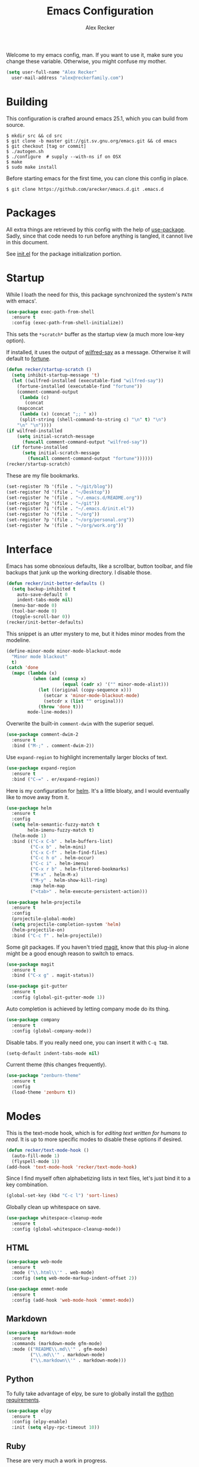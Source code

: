 #+TITLE: Emacs Configuration
#+AUTHOR: Alex Recker

Welcome to my emacs config, man.  If you want to use it, make sure you
change these variable.  Otherwise, you might confuse my mother.

#+BEGIN_SRC emacs-lisp
  (setq user-full-name "Alex Recker"
	user-mail-address "alex@reckerfamily.com")
#+END_SRC

* Building

  This configuration is crafted around emacs 25.1, which you can build
  from source.

  #+BEGIN_EXAMPLE
    $ mkdir src && cd src
    $ git clone -b master git://git.sv.gnu.org/emacs.git && cd emacs
    $ git checkout [tag or commit]
    $ ./autogen.sh
    $ ./configure  # supply --with-ns if on OSX
    $ make
    $ sudo make install
  #+END_EXAMPLE

  Before starting emacs for the first time, you can clone this config
  in place.

  #+BEGIN_EXAMPLE
    $ git clone https://github.com/arecker/emacs.d.git .emacs.d
  #+END_EXAMPLE

* Packages

  All extra things are retrieved by this config with the help of
  [[https://github.com/jwiegley/use-package][use-package]].  Sadly, since that code needs to run before anything
  is tangled, it cannot live in this document.

  See [[file:init.el][init.el]] for the package initialization portion.

* Startup

  While I loath the need for this, this package synchronized the
  system's =PATH= with emacs'.

  #+BEGIN_SRC emacs-lisp
    (use-package exec-path-from-shell
      :ensure t
      :config (exec-path-from-shell-initialize))
  #+END_SRC

  This sets the =*scratch*= buffer as the startup view (a much more
  low-key option).

  If installed, it uses the output of [[https://pypi.python.org/pypi/wilfred-say][wilfred-say]] as a message.
  Otherwise it will default to [[https://en.wikipedia.org/wiki/Fortune_(Unix)][fortune]].

  #+BEGIN_SRC emacs-lisp
    (defun recker/startup-scratch ()
      (setq inhibit-startup-message 't)
      (let ((wilfred-installed (executable-find "wilfred-say"))
	    (fortune-installed (executable-find "fortune"))
	    (comment-command-output
	     (lambda (c)
	       (concat
		(mapconcat
		 (lambda (x) (concat ";; " x))
		 (split-string (shell-command-to-string c) "\n" t) "\n")
		"\n" "\n"))))
	(if wilfred-installed
	    (setq initial-scratch-message
		  (funcall comment-command-output "wilfred-say"))
	  (if fortune-installed
	      (setq initial-scratch-message
		    (funcall comment-command-output "fortune"))))))
    (recker/startup-scratch)
  #+END_SRC

  These are my file bookmarks.

  #+BEGIN_SRC emacs-lisp
    (set-register ?b '(file . "~/git/blog"))
    (set-register ?d '(file . "~/Desktop"))
    (set-register ?e '(file . "~/.emacs.d/README.org"))
    (set-register ?g '(file . "~/git"))
    (set-register ?i '(file . "~/.emacs.d/init.el"))
    (set-register ?o '(file . "~/org"))
    (set-register ?p '(file . "~/org/personal.org"))
    (set-register ?w '(file . "~/org/work.org"))
  #+END_SRC

* Interface

  Emacs has some obnoxious defaults, like a scrollbar, button toolbar,
  and file backups that junk up the working directory.  I disable
  those.

  #+BEGIN_SRC emacs-lisp
    (defun recker/init-better-defaults ()
      (setq backup-inhibited t
	    auto-save-default 0
	    indent-tabs-mode nil)
      (menu-bar-mode 0)
      (tool-bar-mode 0)
      (toggle-scroll-bar 0))
    (recker/init-better-defaults)
  #+END_SRC

  This snippet is an utter mystery to me, but it hides minor modes
  from the modeline.

  #+BEGIN_SRC emacs-lisp
    (define-minor-mode minor-mode-blackout-mode
      "Minor mode blackout"
      t)
    (catch 'done
      (mapc (lambda (x)
              (when (and (consp x)
                         (equal (cadr x) '("" minor-mode-alist)))
                (let ((original (copy-sequence x)))
                  (setcar x 'minor-mode-blackout-mode)
                  (setcdr x (list "" original)))
                (throw 'done t)))
            mode-line-modes))
  #+END_SRC

  Overwrite the built-in =comment-dwim= with the superior sequel.

  #+BEGIN_SRC emacs-lisp
    (use-package comment-dwim-2
      :ensure t
      :bind ("M-;" . comment-dwim-2))
  #+END_SRC

  Use =expand-region= to highlight incrementally larger blocks of
  text.

  #+BEGIN_SRC emacs-lisp
    (use-package expand-region
      :ensure t
      :bind ("C-=" . er/expand-region))
  #+END_SRC

  Here is my configuration for [[https://github.com/emacs-helm/helm][helm]].  It's a little bloaty, and I
  would eventually like to move away from it.

  #+BEGIN_SRC emacs-lisp
    (use-package helm
      :ensure t
      :config
      (setq helm-semantic-fuzzy-match t
            helm-imenu-fuzzy-match t)
      (helm-mode 1)
      :bind (("C-x C-b" . helm-buffers-list)
             ("C-x b" . helm-mini)
             ("C-x C-f" . helm-find-files)
             ("C-c h o" . helm-occur)
             ("C-c i" . helm-imenu)
             ("C-x r b" . helm-filtered-bookmarks)
             ("M-x" . helm-M-x)
             ("M-y" . helm-show-kill-ring)
             :map helm-map
             ("<tab>" . helm-execute-persistent-action)))

    (use-package helm-projectile
      :ensure t
      :config
      (projectile-global-mode)
      (setq projectile-completion-system 'helm)
      (helm-projectile-on)
      :bind ("C-c f" . helm-projectile))
  #+END_SRC

  Some git packages.  If you haven't tried [[https://magit.vc/][magit]], know that this
  plug-in alone might be a good enough reason to switch to emacs.

  #+BEGIN_SRC emacs-lisp
    (use-package magit
      :ensure t
      :bind ("C-x g" . magit-status))

    (use-package git-gutter
      :ensure t
      :config (global-git-gutter-mode 1))
  #+END_SRC

  Auto completion is achieved by letting company mode do its thing.

  #+BEGIN_SRC emacs-lisp
    (use-package company
      :ensure t
      :config (global-company-mode))
  #+END_SRC

  Disable tabs.  If you really need one, you can insert it with =C-q TAB=.

  #+BEGIN_SRC emacs-lisp
    (setq-default indent-tabs-mode nil)
  #+END_SRC

  Current theme (this changes frequently).

  #+BEGIN_SRC emacs-lisp
    (use-package "zenburn-theme"
      :ensure t
      :config
      (load-theme 'zenburn t))
  #+END_SRC

* Modes

  This is the text-mode hook, which is for /editing text written for
  humans to read/. It is up to more specific modes to disable these
  options if desired.

  #+BEGIN_SRC emacs-lisp
    (defun recker/text-mode-hook ()
      (auto-fill-mode 1)
      (flyspell-mode 1))
    (add-hook 'text-mode-hook 'recker/text-mode-hook)
  #+END_SRC

  Since I find myself often alphabetizing lists in text files, let's
  just bind it to a key combination.

  #+BEGIN_SRC emacs-lisp
    (global-set-key (kbd "C-c l") 'sort-lines)
  #+END_SRC

  Globally clean up whitespace on save.

  #+BEGIN_SRC emacs-lisp
    (use-package whitespace-cleanup-mode
      :ensure t
      :config (global-whitespace-cleanup-mode))
  #+END_SRC

** HTML

   #+BEGIN_SRC emacs-lisp
     (use-package web-mode
       :ensure t
       :mode ("\\.html\\'" . web-mode)
       :config (setq web-mode-markup-indent-offset 2))

     (use-package emmet-mode
       :ensure t
       :config (add-hook 'web-mode-hook 'emmet-mode))
   #+END_SRC

** Markdown

   #+BEGIN_SRC emacs-lisp
     (use-package markdown-mode
       :ensure t
       :commands (markdown-mode gfm-mode)
       :mode (("README\\.md\\'" . gfm-mode)
              ("\\.md\\'" . markdown-mode)
              ("\\.markdown\\'" . markdown-mode)))
   #+END_SRC

** Python

   To fully take advantage of elpy, be sure to globally install the
   [[file:requirements.txt][python requirements]].
   
   #+BEGIN_SRC emacs-lisp
     (use-package elpy
       :ensure t
       :config (elpy-enable)
       :init (setq elpy-rpc-timeout 10))
   #+END_SRC

** Ruby

   These are very much a work in progress.

   Also, =readline= and =pry-doc= need to be installed, but the
   prompts in these plugins are helpful.

   #+BEGIN_SRC emacs-lisp
     (use-package "enh-ruby-mode"
       :ensure t
       :config
       (add-hook 'ruby-mode-hook 'enh-ruby-mode))

     (use-package "rubocop"
       :ensure t
       :config
       (add-hook 'enh-ruby-mode-hook #'rubocop-mode))

     (use-package "robe"
       :ensure t
       :config
       (eval-after-load 'company
         '(push 'company-robe company-backends))
       (add-hook 'enh-ruby-mode-hook 'robe-mode))

     (use-package "rbenv"
       :ensure t
       :config
       (global-rbenv-mode)
       (setq rbenv-executable "rbenv")
       (add-hook 'enh-ruby-mode-hook 'rbenv-use-corresponding))
   #+END_SRC

** Term
   
   A simple BASH shell for a simple man.

   #+BEGIN_SRC emacs-lisp
     (defun recker/ansi-term ()
       (interactive)
       (ansi-term "/bin/bash"))
     (global-set-key (kbd "C-c e") 'eshell)
     (global-set-key (kbd "C-x t") 'recker/ansi-term)
   #+END_SRC
   
   Disable line-hilighting in a terminal.

   #+BEGIN_SRC emacs-lisp
     (defun recker/term-mode-hook ()
       (global-hl-line-mode 0))
     (add-hook 'term-mode-hook 'recker/term-mode-hook)
   #+END_SRC

   Kill terminal buffers on exit.

   #+BEGIN_SRC emacs-lisp
     (defadvice term-handle-exit
         (after term-kill-buffer-on-exit activate)
       (kill-buffer))
   #+END_SRC

** YAML

   #+BEGIN_SRC emacs-lisp
     (use-package yaml-mode
       :ensure t
       :init (add-to-list 'auto-mode-alist '("\\.sls$" . yaml-mode)))
   #+END_SRC

* Org

  Install the org and org contrib packages.

  #+BEGIN_SRC emacs-lisp
    (use-package "org"
      :ensure t
      :pin "org"
      :init
      (setq org-agenda-files '("~/org")
            org-capture-templates
            '(
              ("i" "idea" entry (file+headline "~/org/personal.org" "Ideas")
               "* %?"
               :empty-lines 1)
              ("t" "task" entry (file+headline "~/org/work.org" "Tasks")
               )
              ))
      :config
      (org-babel-do-load-languages
       'org-babel-load-languages
       '((python . t)
         (ruby . t)
         (sh . t)
         (java . t)
         (js . t)
         (C . t)))
      :bind (("C-c a" . org-agenda)
             ("C-c c" . org-capture)
             ("C-c s" . org-store-link)))

    (use-package "org-plus-contrib"
      :ensure t
      :pin "org")
  #+END_SRC
  
  Load publishing logic for my blog, found [[file:blog.el][here]].

  #+BEGIN_SRC emacs-lisp
    (load-file "~/.emacs.d/blog.el")
  #+END_SRC

* GNUS

  Hide everything in a hidden folder.

  #+BEGIN_SRC emacs-lisp
    (setq gnus-home-directory "~/.gnus"
          nnfolder-directory "~/.gnus/Mail/archive"
          message-directory "~/.gnus/Mail")
  #+END_SRC

  This is a dummy setting that allows you to open up gnus without it
  exploding.

  #+BEGIN_SRC emacs-lisp
    (setq gnus-select-method '(nnml ""))
  #+END_SRC

  Default on topic view

  #+BEGIN_SRC emacs-lisp
    (add-hook 'gnus-group-mode-hook 'gnus-topic-mode)
  #+END_SRC

  Mail and news accounts.

  #+BEGIN_SRC emacs-lisp
    (setq gnus-secondary-select-methods
          '((nnimap "personal"
                    (nnimap-address "imap.gmail.com")
                    (nnimap-server-port 993)
                    (nnimap-stream ssl))
            (nnimap "work"
                    (nnimap-address "imap.gmail.com")
                    (nnimap-server-port 993)
                    (nnimap-stream ssl))
            (nntp "news.gmane.org")))

    (setq gnus-posting-styles
          '(("*work*"
             (signature-file "~/.emacs.d/work-signature.txt")
             (address "arecker@zendesk.com"))))
  #+END_SRC

  Sending mail is handled with =mstmp= to support multiple accounts.
  For it to work, there should be a =~/.msmtprc= file resembling this.

  #+BEGIN_EXAMPLE
    defaults
    tls on
    auto_from on
    logfile ~/.msmtp.log

    account personal
    host smtp.gmail.com
    tls on
    tls_certcheck off
    auth on
    from account2@gmail.com
    user account2@gmail.com
    password so-secret
    port 587

    account work
    host smtp.gmail.com
    tls on
    tls_certcheck off
    auth on
    from account2@gmail.com
    user account2@gmail.com
    password so-very-secret
    port 587
  #+END_EXAMPLE

  #+BEGIN_SRC emacs-lisp
    (setq smtpmail-smtp-server "smtp.gmail.com"
          smtpmail-smtp-service 587
          gnus-message-archive-group nil
          message-send-mail-function 'message-send-mail-with-sendmail
          sendmail-program "msmtp"
          message-sendmail-extra-arguments '("--read-envelope-from")
          message-sendmail-f-is-evil 't)
  #+END_SRC

  GPG Things

  #+BEGIN_SRC emacs-lisp
    (setq mml2015-encrypt-to-self t
          mml2015-signers '("1BF49F4B"))
  #+END_SRC

  Sync everything to a remote file on my favorite server.  Since gnus
  is way easier to setup interactively, I just use the =gnus-sync=
  utility to keep it looking the same on all machines.

  #+BEGIN_SRC emacs-lisp
    (setq gnus-sync-backend "/ssh:ebonhawk:~/.gnus.eld"
          gnus-sync-global-vars '(gnus-newsrc-last-checked-date)
          gnus-sync-newsrc-groups '("nnimap" "nntp" "nnrss")
          gnus-sync-newsrc-offsets '(2 3))
    (gnus-sync-initialize)
  #+END_SRC

* Functions

  These are miscellaneous functions that I've written (or
  plagiarized).

  #+BEGIN_SRC emacs-lisp
    (defun recker/purge-buffers ()
      "Deletes all buffers except for *scratch*"
      (interactive)
      (let ((kill-if-not-scratch
             (lambda (b)
               (unless (string= (buffer-name b) "*scratch*")
                 (kill-buffer b)))))
        (mapc kill-if-not-scratch (buffer-list))))

    (defun recker/unfill-region (beg end)
      "Unfill the region, joining text paragraphs into a single
            logical line.  This is useful, e.g., for use with
            `visual-line-mode'."
      (interactive "*r")
      (let ((fill-column (point-max)))
        (fill-region beg end)))
  #+END_SRC

  Also, browser bookmarks.  Emacs should use your system's default browser.

  #+BEGIN_SRC emacs-lisp
    ;; TODO: modify this so it's not so dependent on helm
    (defun recker/bookmark-open (link)
      "Opens a browser bookmark"
      (interactive
       (helm-comp-read "Select Bookmark: " recker/bookmark-list))
      (browse-url link))
    (load-file "~/org/bookmarks.el")
    (global-set-key (kbd "C-c b") 'recker/bookmark-open)
  #+END_SRC  

  Work in progress.

  #+BEGIN_SRC emacs-lisp
    (defun recker/import-ics-files()
      (interactive)
      (let ((diary-file "~/org/diary")
            (ics-files '("~/.calendars/personal.ics"
                         "~/.calendars/work.ics")))
        (when (file-exists-p diary-file)
          (delete-file diary-file))
        (mapc (lambda (f)
                (icalendar-import-file f diary-file)
                (kill-buffer (file-name-nondirectory f))) ics-files))
      (kill-buffer "diary"))
  #+END_SRC

* Local

  For any secrets or lispy changes you are testing out for the day, I
  find it conenvient to keep those [[file:lisp/][here]].  This function loads all
  =.el= files found there.

  #+BEGIN_SRC emacs-lisp
    (defun recker/load-directory (dir)
      (let ((load-it (lambda (f)
                       (load-file (concat (file-name-as-directory dir) f)))
                     ))
        (mapc load-it (directory-files dir nil "\\.el$"))))
    (recker/load-directory "~/.emacs.d/lisp/")
  #+END_SRC
